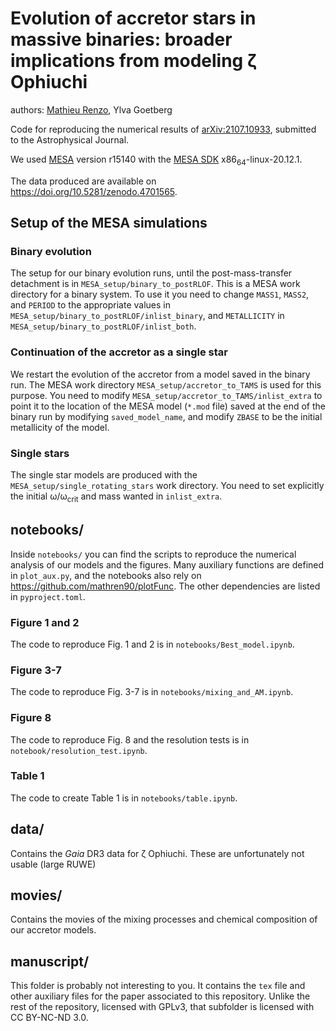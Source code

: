 * Evolution of accretor stars in massive binaries: broader implications from modeling \zeta Ophiuchi
authors: [[mailto:mrenzo@flatironinstitute.org][Mathieu Renzo]], Ylva Goetberg

Code for reproducing the numerical results of [[https://arxiv.org/abs/2107.10933][arXiv:2107.10933]], submitted to
the Astrophysical Journal.

We used [[http://mesa.sourceforge.net/][MESA]] version r15140 with the [[http://www.astro.wisc.edu/~townsend/static.php?ref=mesasdk][MESA SDK]] x86_64-linux-20.12.1.

The data produced are available on [[https://doi.org/10.5281/zenodo.4701565]].

** Setup of the MESA simulations

*** Binary evolution

    The setup for our binary evolution runs, until the
    post-mass-transfer detachment is in
    =MESA_setup/binary_to_postRLOF=. This is a MESA work directory for a
    binary system. To use it you need to change =MASS1=, =MASS2=, and
    =PERIOD= to the appropriate values in
    =MESA_setup/binary_to_postRLOF/inlist_binary=, and =METALLICITY= in
    =MESA_setup/binary_to_postRLOF/inlist_both=.

*** Continuation of the accretor as a single star

    We restart the evolution of the accretor from a model saved in the
    binary run. The MESA work directory =MESA_setup/accretor_to_TAMS= is
    used for this purpose. You need to modify
    =MESA_setup/accretor_to_TAMS/inlist_extra= to point it to the
    location of the MESA model (=*.mod= file) saved at the end of the
    binary run by modifying =saved_model_name=, and modify =ZBASE=
    to be the initial metallicity of the model.

*** Single stars

    The single star models are produced with the
    =MESA_setup/single_rotating_stars= work directory. You need to set
    explicitly the initial \omega/\omega_{crit} and mass wanted in =inlist_extra=.


** notebooks/

   Inside =notebooks/= you can find the scripts to reproduce the
   numerical analysis of our models and the figures. Many auxiliary
   functions are defined in =plot_aux.py=, and the notebooks also rely
   on [[https://github.com/mathren90/plotFunc]]. The other dependencies
   are listed in =pyproject.toml=.

*** Figure 1 and 2

    The code to reproduce Fig. 1 and 2 is in
    =notebooks/Best_model.ipynb=.

*** Figure 3-7

    The code to reproduce Fig. 3-7 is in =notebooks/mixing_and_AM.ipynb=.

*** Figure 8

    The code to reproduce Fig. 8 and the resolution tests is in =notebook/resolution_test.ipynb=.

*** Table 1

    The code to create Table 1 is in =notebooks/table.ipynb=.

** data/

   Contains the /Gaia/ DR3 data for \zeta Ophiuchi. These are
   unfortunately not usable (large RUWE)

** movies/

   Contains the movies of the mixing processes and chemical
   composition of our accretor models.

** manuscript/

   This folder is probably not interesting to you. It contains the =tex=
   file and other auxiliary files for the paper associated to this
   repository. Unlike the rest of the repository, licensed with GPLv3,
   that subfolder is licensed with CC BY-NC-ND 3.0.
